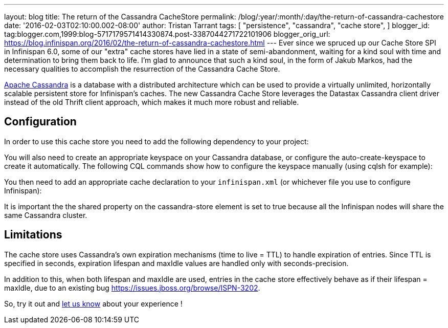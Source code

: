---
layout: blog
title: The return of the Cassandra CacheStore
permalink: /blog/:year/:month/:day/the-return-of-cassandra-cachestore
date: '2016-02-03T02:10:00.002-08:00'
author: Tristan Tarrant
tags: [ "persistence",
"cassandra",
"cache store",
]
blogger_id: tag:blogger.com,1999:blog-5717179571414330874.post-3387044271722101906
blogger_orig_url: https://blog.infinispan.org/2016/02/the-return-of-cassandra-cachestore.html
---
Ever since we spruced up our Cache Store SPI in Infinispan 6.0, some of
our "extra" cache stores have lied in a state of semi-abandonment,
waiting for a kind soul with time and determination to bring them back
to life.
I'm glad to announce that such a kind soul, in the form of Jakub Markos,
had the necessary qualities to accomplish the resurrection of the
Cassandra Cache Store.

http://cassandra.apache.org/[Apache Cassandra] is a database with a
distributed architecture which can be used to provide a virtually
unlimited, horizontally scalable persistent store for Infinispan's
caches. The new Cassandra Cache Store leverages the Datastax Cassandra
client driver instead of the old Thrift client approach, which makes it
much more robust and reliable.

== Configuration

In order to use this cache store you need to add the following
dependency to your project:

You will also need to create an appropriate keyspace on your Cassandra
database, or configure the auto-create-keyspace to create it
automatically.
The following CQL commands show how to configure the keyspace manually
(using cqlsh for example):




You then need to add an appropriate cache declaration to your
`infinispan.xml`
(or whichever file you use to configure Infinispan):


It is important the the shared property on the cassandra-store element
is set to true
because all the Infinispan nodes will share the same Cassandra
cluster.


== Limitations

The cache store uses Cassandra's own expiration mechanisms (time to live
= TTL) to handle expiration of entries. Since TTL is specified in
seconds, expiration lifespan and maxIdle values are handled only with
seconds-precision.

In addition to this, when both lifespan and maxIdle are used, entries in
the cache store effectively behave as if their lifespan = maxIdle, due
to an existing bug https://issues.jboss.org/browse/ISPN-3202.

So, try it out and https://developer.jboss.org/en/infinispan/content[let
us know] about your experience !


